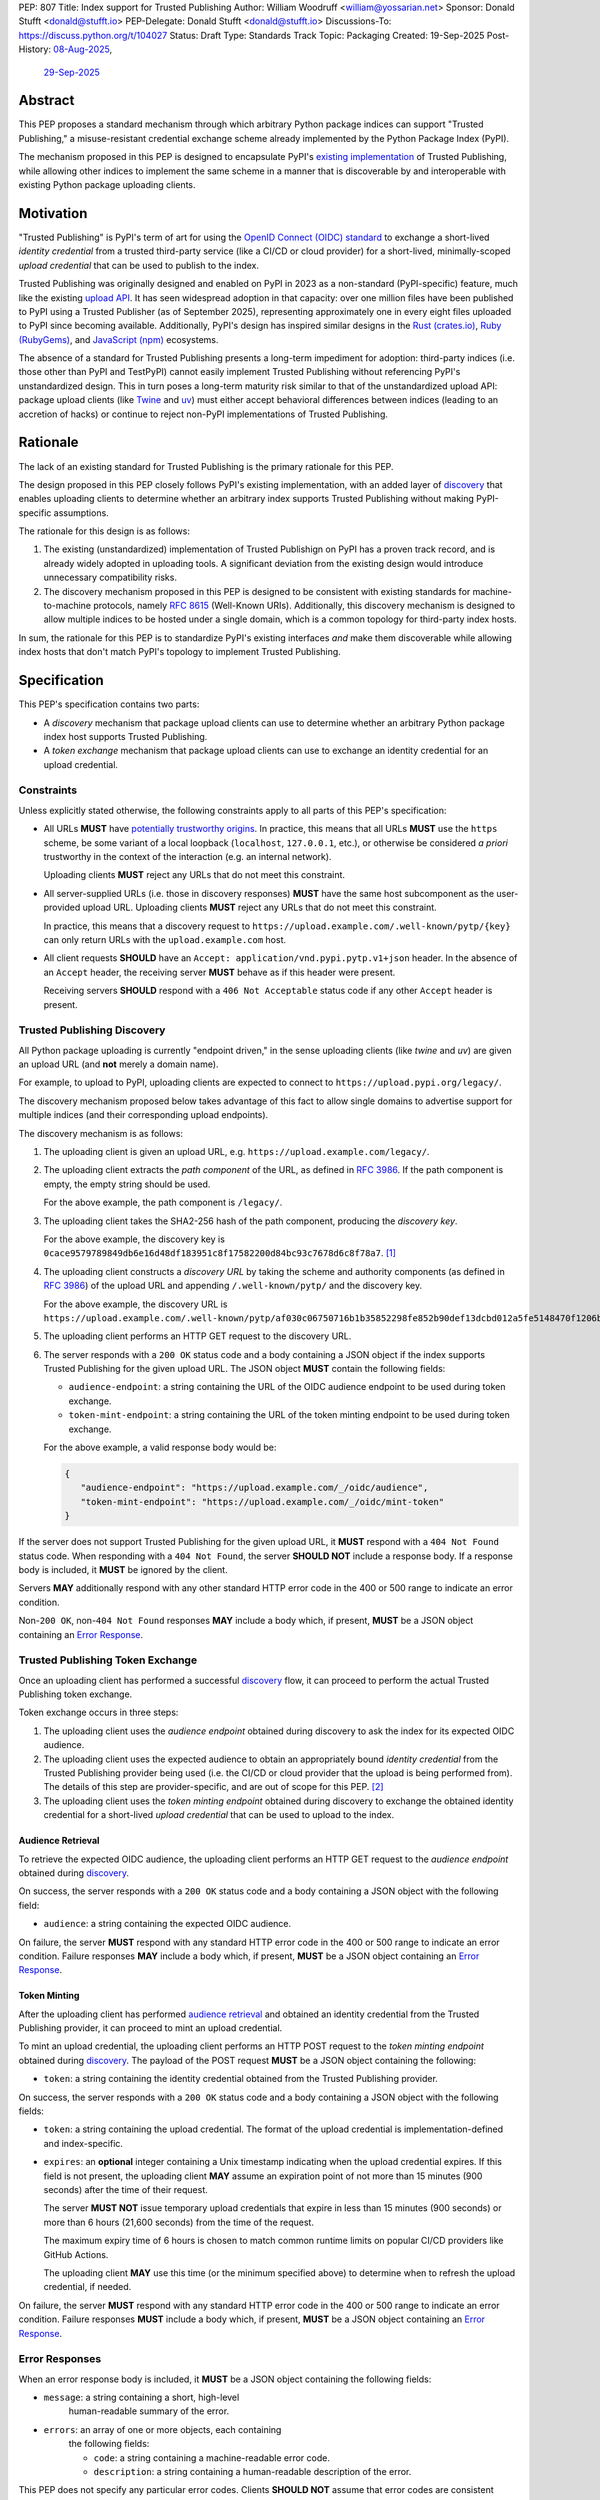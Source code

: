 PEP: 807
Title: Index support for Trusted Publishing
Author: William Woodruff <william@yossarian.net>
Sponsor: Donald Stufft <donald@stufft.io>
PEP-Delegate: Donald Stufft <donald@stufft.io>
Discussions-To: https://discuss.python.org/t/104027
Status: Draft
Type: Standards Track
Topic: Packaging
Created: 19-Sep-2025
Post-History: `08-Aug-2025 <https://discuss.python.org/t/103067>`__,
              `29-Sep-2025 <https://discuss.python.org/t/104027>`__

Abstract
========

This PEP proposes a standard mechanism through which arbitrary
Python package indices can support "Trusted Publishing," a misuse-resistant
credential exchange scheme already implemented by the Python Package Index
(PyPI).

The mechanism proposed in this PEP is designed to encapsulate PyPI's
`existing implementation <https://docs.pypi.org/trusted-publishers/>`_
of Trusted Publishing, while allowing other indices to implement the same
scheme in a manner that is discoverable by and interoperable with existing
Python package uploading clients.

Motivation
==========

"Trusted Publishing" is PyPI's term of art for using the
`OpenID Connect (OIDC) standard <https://openid.net/connect/>`_
to exchange a short-lived *identity credential* from a trusted
third-party service (like a CI/CD or cloud provider) for a short-lived,
minimally-scoped *upload credential* that can be used to publish
to the index.

Trusted Publishing was originally designed and enabled on PyPI in 2023 as
a non-standard (PyPI-specific) feature, much like the existing
`upload API <https://docs.pypi.org/api/upload/>`__. It has seen
widespread adoption in that capacity: over one million files have been published
to PyPI using a Trusted Publisher (as of September 2025), representing
approximately one in every eight files uploaded to PyPI since becoming
available. Additionally, PyPI's design has inspired similar designs in the
`Rust (crates.io) <https://crates.io/docs/trusted-publishing>`_,
`Ruby (RubyGems) <https://guides.rubygems.org/trusted-publishing/>`_, and
`JavaScript (npm) <https://docs.npmjs.com/trusted-publishers>`_ ecosystems.

The absence of a standard for Trusted Publishing presents a long-term
impediment for adoption: third-party indices (i.e. those other than
PyPI and TestPyPI) cannot easily implement Trusted Publishing without
referencing PyPI's unstandardized design. This in turn poses a long-term
maturity risk similar to that of the unstandardized upload API: package upload
clients (like `Twine <https://twine.readthedocs.io/en/stable/>`_ and
`uv <https://docs.astral.sh/uv/>`_) must either accept behavioral differences
between indices (leading to an accretion of hacks) or continue to reject
non-PyPI implementations of Trusted Publishing.

Rationale
=========

The lack of an existing standard for Trusted Publishing is the primary
rationale for this PEP.

The design proposed in this PEP closely follows PyPI's existing implementation,
with an added layer of `discovery <Trusted Publishing Discovery_>`__
that enables uploading clients to determine whether an arbitrary index
supports Trusted Publishing without making PyPI-specific assumptions.

The rationale for this design is as follows:

1. The existing (unstandardized) implementation of Trusted Publishign on PyPI
   has a proven track record, and is already widely adopted in uploading tools.
   A significant deviation from the existing design would introduce
   unnecessary compatibility risks.
2. The discovery mechanism proposed in this PEP is designed to be
   consistent with existing standards for machine-to-machine protocols,
   namely :rfc:`8615` (Well-Known URIs). Additionally, this discovery mechanism
   is designed to allow multiple indices to be hosted under a single
   domain, which is a common topology for third-party index hosts.

In sum, the rationale for this PEP is to standardize PyPI's existing
interfaces *and* make them discoverable while allowing index hosts
that don't match PyPI's topology to implement Trusted Publishing.

Specification
=============

This PEP's specification contains two parts:

* A *discovery* mechanism that package upload clients can use to determine
  whether an arbitrary Python package index host supports Trusted Publishing.
* A *token exchange* mechanism that package upload clients can use to
  exchange an identity credential for an upload credential.


Constraints
-----------

Unless explicitly stated otherwise, the following constraints
apply to all parts of this PEP's specification:

* All URLs **MUST** have `potentially trustworthy origins
  <https://www.w3.org/TR/secure-contexts/#potentially-trustworthy-origin>`__.
  In practice, this means that all URLs **MUST** use the ``https``
  scheme, be some variant of a local loopback (``localhost``,
  ``127.0.0.1``, etc.), or otherwise be considered *a priori* trustworthy
  in the context of the interaction (e.g. an internal network).

  Uploading clients **MUST** reject any URLs that do not meet this constraint.

* All server-supplied URLs (i.e. those in discovery responses) **MUST**
  have the same host subcomponent as the user-provided upload URL. Uploading
  clients **MUST** reject any URLs that do not meet this constraint.

  In practice, this means that a discovery request to
  ``https://upload.example.com/.well-known/pytp/{key}`` can only
  return URLs with the ``upload.example.com`` host.

* All client requests **SHOULD** have an
  ``Accept: application/vnd.pypi.pytp.v1+json`` header. In the absence of
  an ``Accept`` header, the receiving server **MUST** behave as if this header
  were present.

  Receiving servers **SHOULD** respond with a ``406 Not Acceptable``
  status code if any other ``Accept`` header is present.


Trusted Publishing Discovery
----------------------------

All Python package uploading is currently "endpoint driven," in the sense
uploading clients (like *twine* and *uv*) are given an upload URL (and
**not** merely a domain name).

For example, to upload to PyPI, uploading clients are expected to connect
to ``https://upload.pypi.org/legacy/``.

The discovery mechanism proposed below takes advantage of this fact to
allow single domains to advertise support for multiple indices
(and their corresponding upload endpoints).

The discovery mechanism is as follows:

1. The uploading client is given an upload URL, e.g.
   ``https://upload.example.com/legacy/``.

2. The uploading client extracts the *path component* of the URL,
   as defined in :rfc:`3986`. If the path component is empty,
   the empty string should be used.

   For the above example, the path component is
   ``/legacy/``.

3. The uploading client takes the SHA2-256 hash of the path component,
   producing the *discovery key*.

   For the above example, the discovery key is
   ``0cace9579789849db6e16d48df183951c8f17582200d84bc93c7678d6c8f78a7``. [#fn-hash]_

4. The uploading client constructs a *discovery URL* by taking the
   scheme and authority components (as defined in :rfc:`3986`)
   of the upload URL and appending ``/.well-known/pytp/``
   and the discovery key.

   For the above example, the discovery URL is
   ``https://upload.example.com/.well-known/pytp/af030c06750716b1b35852298fe852b90def13dcbd012a5fe5148470f1206bfc``.

5. The uploading client performs an HTTP GET request to the discovery URL.

6. The server responds with a ``200 OK`` status code and a body
   containing a JSON object if the index supports Trusted Publishing
   for the given upload URL. The JSON object **MUST** contain the following
   fields:

   - ``audience-endpoint``: a string containing the URL of the OIDC
     audience endpoint to be used during token exchange.
   - ``token-mint-endpoint``: a string containing the URL of the
     token minting endpoint to be used during token exchange.

   For the above example, a valid response body would be:

   .. code-block:: json

      {
         "audience-endpoint": "https://upload.example.com/_/oidc/audience",
         "token-mint-endpoint": "https://upload.example.com/_/oidc/mint-token"
      }

If the server does not support Trusted Publishing for the given
upload URL, it **MUST** respond with a ``404 Not Found`` status code.
When responding with a ``404 Not Found``, the server **SHOULD NOT**
include a response body. If a response body is included, it **MUST**
be ignored by the client.

Servers **MAY** additionally respond with any other standard HTTP
error code in the 400 or 500 range to indicate an error condition.

Non-``200 OK``, non-``404 Not Found`` responses **MAY** include a body which,
if present, **MUST** be a JSON object containing an
`Error Response <Error Responses_>`__.

Trusted Publishing Token Exchange
---------------------------------

Once an uploading client has performed a successful
`discovery <Trusted Publishing Discovery_>`__ flow, it can proceed to perform
the actual Trusted Publishing token exchange.

Token exchange occurs in three steps:

1. The uploading client uses the *audience endpoint* obtained
   during discovery to ask the index for its expected OIDC audience.
2. The uploading client uses the expected audience to obtain an
   appropriately bound *identity credential* from the Trusted Publishing
   provider being used (i.e. the CI/CD or cloud provider that the upload
   is being performed from). The details of this step are provider-specific,
   and are out of scope for this PEP. [#fn-oidc]_
3. The uploading client uses the *token minting endpoint* obtained
   during discovery to exchange the obtained identity credential
   for a short-lived *upload credential* that can be used to upload
   to the index.

Audience Retrieval
~~~~~~~~~~~~~~~~~~

To retrieve the expected OIDC audience, the uploading client performs
an HTTP GET request to the *audience endpoint* obtained during
`discovery <Trusted Publishing Discovery_>`__.

On success, the server responds with a ``200 OK`` status code and a body
containing a JSON object with the following field:

- ``audience``: a string containing the expected OIDC audience.

On failure, the server **MUST** respond with any standard HTTP
error code in the 400 or 500 range to indicate an error condition.
Failure responses **MAY** include a body which, if present,
**MUST** be a JSON object containing an
`Error Response <Error Responses_>`__.

Token Minting
~~~~~~~~~~~~~

After the uploading client has performed
`audience retrieval`_ and obtained an
identity credential from the Trusted Publishing provider, it can
proceed to mint an upload credential.

To mint an upload credential, the uploading client performs
an HTTP POST request to the *token minting endpoint* obtained during
`discovery <Trusted Publishing Discovery_>`__. The payload of the
POST request **MUST** be a JSON object containing the following:

- ``token``: a string containing the identity credential
  obtained from the Trusted Publishing provider.

On success, the server responds with a ``200 OK`` status code and a body
containing a JSON object with the following fields:

- ``token``: a string containing the upload credential. The format
  of the upload credential is implementation-defined and index-specific.
- ``expires``: an **optional** integer containing a Unix timestamp
  indicating when the upload credential expires. If this field is not
  present, the uploading client **MAY** assume an expiration point
  of not more than 15 minutes (900 seconds) after the time of
  their request.

  The server **MUST NOT** issue temporary upload credentials
  that expire in less than 15 minutes (900 seconds) or more than
  6 hours (21,600 seconds) from the time of the request.

  The maximum expiry time of 6 hours is chosen to match common runtime limits
  on popular CI/CD providers like GitHub Actions.

  The uploading client **MAY** use this time (or the minimum specified
  above) to determine when to refresh the upload credential, if needed.

On failure, the server **MUST** respond with any standard HTTP
error code in the 400 or 500 range to indicate an error condition.
Failure responses **MUST** include a body which, if present,
**MUST** be a JSON object containing an `Error Response <Error Responses_>`__.

Error Responses
---------------

When an error response body is included, it **MUST** be a JSON object
containing the following fields:

- ``message``: a string containing a short, high-level
    human-readable summary of the error.

- ``errors``: an array of one or more objects, each containing
    the following fields:

    - ``code``: a string containing a machine-readable error code.
    - ``description``: a string containing a human-readable
      description of the error.

This PEP does not specify any particular error codes. Clients **SHOULD NOT**
assume that error codes are consistent across different indices, and instead
**MUST** treat error codes as opaque strings.

Security Implications
=====================

This PEP seeks to improve the security and transparency of the Python packaging
ecosystem by formally standardizing the Trusted Publishing flow already
used by PyPI.

This PEP does not identify any positive or negative security implications
associated with the Trusted Publishing discovery or exchange flows themselves.

Separately from the flows, Trusted Publishing *itself* has a
`security model on PyPI <https://docs.pypi.org/trusted-publishers/security-model/>`_
and is considered to be a more secure alternative to long-lived
API tokens or passwords. The primary positive security implications of
Trusted Publishing are:

- All issued upload credentials are short-lived and can be minimally scoped,
  limiting the "blast radius" of a compromised credential. In particular,
  automatic expiry means that attackers cannot mount "harvest now, use later"
  campaigns against packages that use Trusted Publishing.
- Trusted Publishing conceptually links an uploaded package to the identity
  of the CI/CD or cloud provider that's authorized to upload it. This linkage
  is implicit from the perspective of downstream consumers, but can be made
  explicit through :pep:`740` attestations or (less formally)
  `URL verification <https://docs.pypi.org/project_metadata/#via-trusted-publishing>`_.

Backwards Compatibility
=======================

This PEP does not change any existing behavior and is fully backwards compatible
with existing upload clients and indices.

Existing clients that perform PyPI's non-standard Trusted Publishing
upload flow will continue to work as before, as will existing uploads
to all indices that do not implement Trusted Publishing.

How To Teach This
=================

This PEP is a *formalization* of Trusted Publishing, which has already
seen widespread adoption in the Python packaging ecosystem. That adoption
has been accompanied by a variety of educational resources on
adopting Trusted Publishing as an end user, including:

* Python Packaging User Guide: :ref:`packaging:trusted-publishing`
* PyPI: `Publishing to PyPI with a Trusted Publisher
  <https://docs.pypi.org/trusted-publishers/>`__
* pyOpenSci: `Setup Trusted Publishing for secure and automated publishing via GitHub Actions
  <https://www.pyopensci.org/python-package-guide/tutorials/trusted-publishing.html>`__

Rejected Ideas
==============

"Lateral" Discovery
-------------------

This PEP's discovery mechanism uses the ``.well-known`` location scheme
defined in :rfc:`8615`. This scheme is widely adopted by machine-to-machine
protocols, including OpenID Connect itself (for `OpenID Connect Discovery
<https://openid.net/specs/openid-connect-discovery-1_0.html>`__).

An alternative idea considered was to use a "lateral" discovery mechanism,
in which the uploading client would attempt discovery by constructing a
adjacent path relative to the upload URL. For example, for
``https://upload.example.com/legacy/``, the uploading client would
attempt to discover Trusted Publishing support at
``https://upload.example.com/legacy/pytp`` (or some equivalent).

The advantage of this approach is that it doesn't require index operators
to have control over their (sub-)domain, which the ``.well-known`` scheme
expects (as well-known URIs can only be served from the root of a domain).

However, this approach also has downsides:

* It assumes that arbitrary indices can provide an adjacent path without
  interfering with existing functionality, which isn't necessarily true.
  For example, a given third-party implementation may already use
  all routes under ``/legacy/{*}`` for other purposes.
* It's less consistent with existing machine-to-machine protocol
  conventions, which overwhelmingly use the ``.well-known`` scheme. Developing
  a custom location scheme here would require additional informational
  materials for server administrators and operators who are accustomed
  to the ``.well-known`` scheme.

"Implicit" Discovery
--------------------

Another alternative idea considered was the perform "implicit" discovery,
similar to what PyPI currently does for Trusted Publishing: instead of an
explicit `discovery <Trusted Publishing Discovery_>`__ step, the uploading client could jump
straight to attempting the audience and token minting steps, and
handle any errors that arise.

The advantage of this approach is simplicity: it eliminates the network
round-trip needed for the discovery step, and eliminates the indirection
of obtaining the audience and token minting endpoints from the discovery
response.

This approach too has downsides:

* It implicitly limits a given domain to a single index/upload implementation,
  since the implicit "discovery" step on PyPI is to construct the audience
  and token minting endpoints against the base domain of the upload URL.
  This limitation is acceptable in the context of a single index host
  like PyPI, but does not generalize to other index topologies (like
  index hosts that provide isolated private indices).
* It relies on entirely static endpoint construction rules for
  the audience and token minting endpoints, which means significant disruption
  to existing clients if those endpoints ever need to change.


Footnotes
=========

.. [#fn-hash]

   The discovery key may be computed thus:

   .. code-block:: pycon

      >>> import hashlib
      >>> path = "/legacy/"
      >>> key = hashlib.sha256(path.encode("utf-8")).hexdigest()
      >>> print(key)
      0cace9579789849db6e16d48df183951c8f17582200d84bc93c7678d6c8f78a7

.. [#fn-oidc] Widely used CI/CD and cloud providers variously implement "ambient"
              OIDC token retrieval mechanisms that aren't standardized.
              These various mechanisms are currently abstracted over by
              existing components of the Python packaging ecosystem,
              such as the :pypi:`id` package.

Copyright
=========

This document is placed in the public domain or under the
CC0-1.0-Universal license, whichever is more permissive.
